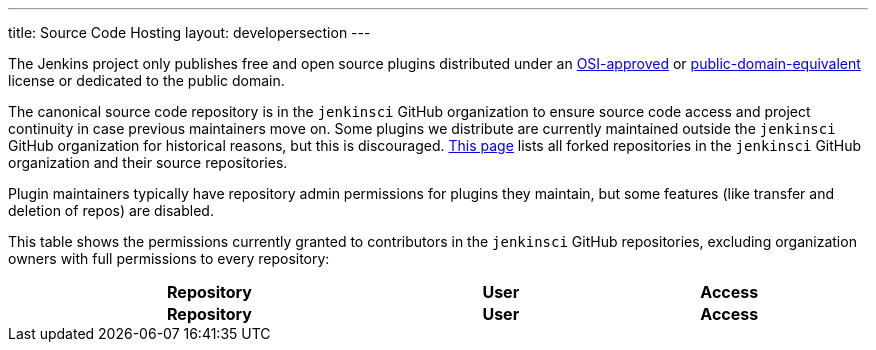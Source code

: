 ---
title: Source Code Hosting
layout: developersection
---

The Jenkins project only publishes free and open source plugins distributed under an link:https://opensource.org/licenses/[OSI-approved] or link:https://en.wikipedia.org/wiki/Public-domain-equivalent_license[public-domain-equivalent] license or dedicated to the public domain.

The canonical source code repository is in the `jenkinsci` GitHub organization to ensure source code access and project continuity in case previous maintainers move on.
Some plugins we distribute are currently maintained outside the `jenkinsci` GitHub organization for historical reasons, but this is discouraged.
link:forks[This page] lists all forked repositories in the `jenkinsci` GitHub organization and their source repositories.

Plugin maintainers typically have repository admin permissions for plugins they maintain, but some features (like transfer and deletion of repos) are disabled.

This table shows the permissions currently granted to contributors in the `jenkinsci` GitHub repositories, excluding organization owners with full permissions to every repository:

////
Testing changes to the script below locally without major changes is difficult due to CORS set up on reports.jenkins.io to only allow access from jenkins.io.
Starting Chrome with the arguments --disable-web-security --user-data-dir=<some dir> seems to be the easiest option.
Another workaround is to use https://raw.githubusercontent.com/lemeurherve/jenkins.io/refs/heads/maintainers-json/maintainers.json as source url (no CORS).
////
++++
    <style type="text/css">
    @import url(https://cdn.datatables.net/1.13.4/css/jquery.dataTables.min.css);
    </style>
    <script type="text/javascript" src="https://cdn.datatables.net/1.13.4/js/jquery.dataTables.min.js"></script>
    <script type="text/javascript">
        $(document).ready(function() {
            // Add a search input to each footer cell
            $('#permissions tfoot th').each(function() {
                var columnName = $('#permissions thead th').eq($(this).index()).text();
                $(this).html('<input type="text" id="filter' + columnName + '" placeholder="Filter ' + columnName + '" title="Filter the table on ' + columnName + ' (support regular expressions)" />');
            });

            $('#permissions').DataTable({
                ajax: {
                    url: 'https://reports.jenkins.io/github-jenkinsci-permissions-report.json',
                    dataSrc: ''
                },
                columns: [
                    {
                        title: "Repository",
                        render: function(data, type, row, metadata) {
                            return '<a href="https://github.com/jenkinsci/' + data + '" target="_blank" rel="noreferrer noopener">' + data + '</a>';
                        }
                    },
                    {
                        title: "User",
                        render: function(data, type, row, metadata) {
                            return '<a href="https://github.com/' + data + '" target="_blank" rel="noreferrer noopener">' + data + '</a>';
                        }
                    },
                    { title: "Access" }
                ]
            }).columns().every(function() {
                var column = this;
                // Regexp search in the column on every input
                $('input', this.footer()).on('keyup change', function() {
                    column.search(this.value, true).draw();
                });
            });
        });
    </script>
    <table id="permissions" class="display" cellspacing="0" width="100%">
      <thead>
        <tr>
          <th>Repository</th>
          <th>User</th>
          <th>Access</th>
        </tr>
      </thead>
      <tfoot>
        <tr>
          <th>Repository</th>
          <th>User</th>
          <th>Access</th>
          </tr>
      </tfoot>
    </table>

++++
